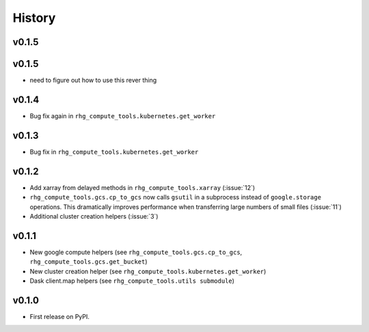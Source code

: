 =======
History
=======

.. current developments

v0.1.5
====================



v0.1.5
======

* need to figure out how to use this rever thing

v0.1.4
======

* Bug fix again in ``rhg_compute_tools.kubernetes.get_worker``


v0.1.3
======

* Bug fix in ``rhg_compute_tools.kubernetes.get_worker``


v0.1.2
======

* Add xarray from delayed methods in ``rhg_compute_tools.xarray`` (:issue:`12`)
* ``rhg_compute_tools.gcs.cp_to_gcs`` now calls ``gsutil`` in a subprocess instead of ``google.storage`` operations. This dramatically improves performance when transferring large numbers of small files (:issue:`11`)
* Additional cluster creation helpers (:issue:`3`)

v0.1.1
======

* New google compute helpers (see ``rhg_compute_tools.gcs.cp_to_gcs``, ``rhg_compute_tools.gcs.get_bucket``)
* New cluster creation helper (see ``rhg_compute_tools.kubernetes.get_worker``)
* Dask client.map helpers (see ``rhg_compute_tools.utils submodule``)

v0.1.0
======

* First release on PyPI.
